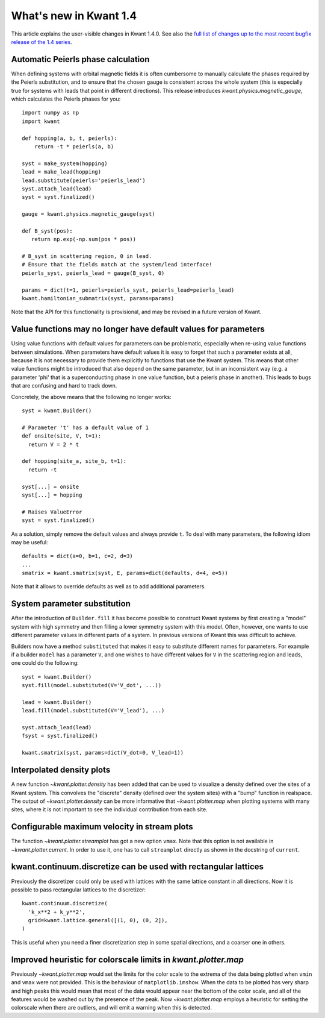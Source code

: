 What's new in Kwant 1.4
=======================

This article explains the user-visible changes in Kwant 1.4.0.
See also the `full list of changes up to the most recent bugfix
release of the 1.4 series
<https://gitlab.kwant-project.org/kwant/kwant/compare/v1.4.0...latest-1.4>`_.

Automatic Peierls phase calculation
-----------------------------------
When defining systems with orbital magnetic fields it is often cumbersome to
manually calculate the phases required by the Peierls substitution, and to
ensure that the chosen gauge is consistent across the whole system
(this is especially true for systems with leads that point in different
directions). This release introduces `kwant.physics.magnetic_gauge`,
which calculates the Peierls phases for you::

  import numpy as np
  import kwant

  def hopping(a, b, t, peierls):
      return -t * peierls(a, b)

  syst = make_system(hopping)
  lead = make_lead(hopping)
  lead.substitute(peierls='peierls_lead')
  syst.attach_lead(lead)
  syst = syst.finalized()

  gauge = kwant.physics.magnetic_gauge(syst)

  def B_syst(pos):
     return np.exp(-np.sum(pos * pos))

  # B_syst in scattering region, 0 in lead.
  # Ensure that the fields match at the system/lead interface!
  peierls_syst, peierls_lead = gauge(B_syst, 0)

  params = dict(t=1, peierls=peierls_syst, peierls_lead=peierls_lead)
  kwant.hamiltonian_submatrix(syst, params=params)

Note that the API for this functionality is provisional, and may be
revised in a future version of Kwant.

Value functions may no longer have default values for parameters
----------------------------------------------------------------
Using value functions with default values for parameters can be
problematic, especially when re-using value functions between simulations.
When parameters have default values it is easy to forget that such a
parameter exists at all, because it is not necessary to provide them explicitly
to functions that use the Kwant system. This means that other value functions
might be introduced that also depend on the same parameter,
but in an inconsistent way (e.g. a parameter 'phi' that is a superconducting
phase in one value function, but a peierls phase in another). This leads
to bugs that are confusing and hard to track down.

Concretely, the above means that the following no longer works::

  syst = kwant.Builder()

  # Parameter 't' has a default value of 1
  def onsite(site, V, t=1):
    return V = 2 * t

  def hopping(site_a, site_b, t=1):
    return -t

  syst[...] = onsite
  syst[...] = hopping

  # Raises ValueError
  syst = syst.finalized()

As a solution, simply remove the default values and always provide ``t``.
To deal with many parameters, the following idiom may be useful::

  defaults = dict(a=0, b=1, c=2, d=3)
  ...
  smatrix = kwant.smatrix(syst, E, params=dict(defaults, d=4, e=5))

Note that it allows to override defaults as well as to add additional
parameters.

System parameter substitution
-----------------------------
After the introduction of ``Builder.fill`` it has become possible to construct
Kwant systems by first creating a "model" system with high symmetry and then
filling a lower symmetry system with this model. Often, however, one wants
to use different parameter values in different parts of a system. In
previous versions of Kwant this was difficult to achieve.

Builders now have a method ``substituted`` that makes it easy to substitute
different names for parameters. For example if a builder ``model``
has a parameter ``V``, and one wishes to have different values for ``V`` in
the scattering region and leads, one could do the following::

   syst = kwant.Builder()
   syst.fill(model.substituted(V='V_dot', ...))

   lead = kwant.Builder()
   lead.fill(model.substituted(V='V_lead'), ...)

   syst.attach_lead(lead)
   fsyst = syst.finalized()

   kwant.smatrix(syst, params=dict(V_dot=0, V_lead=1))

Interpolated density plots
--------------------------
A new function `~kwant.plotter.density` has been added that can be used to
visualize a density defined over the sites of a Kwant system. This convolves
the "discrete" density (defined over the system sites) with a "bump" function
in realspace. The output of `~kwant.plotter.density` can be more informative
that `~kwant.plotter.map` when plotting systems with many sites, where it is
not important to see the individual contribution from each site.

Configurable maximum velocity in stream plots
---------------------------------------------
The function `~kwant.plotter.streamplot` has got a new option ``vmax``.  Note
that this option is not available in `~kwant.plotter.current`.  In order to use
it, one has to call ``streamplot`` directly as shown in the docstring of
``current``.

kwant.continuum.discretize can be used with rectangular lattices
----------------------------------------------------------------
Previously the discretizer could only be used with lattices with the same
lattice constant in all directions. Now it is possible to pass rectangular
lattices to the discretizer::

  kwant.continuum.discretize(
    'k_x**2 + k_y**2',
    grid=kwant.lattice.general([(1, 0), (0, 2]),
  )

This is useful when you need a finer discretization step in some spatial
directions, and a coarser one in others.

Improved heuristic for colorscale limits in `kwant.plotter.map`
---------------------------------------------------------------
Previously `~kwant.plotter.map` would set the limits for the color scale
to the extrema of the data being plotted when ``vmin`` and ``vmax`` were
not provided. This is the behaviour of ``matplotlib.imshow``. When the data
to be plotted has very sharp and high peaks this would mean that most of the
data would appear near the bottom of the color scale, and all of the features
would be washed out by the presence of the peak. Now `~kwant.plotter.map`
employs a heuristic for setting the colorscale when there are outliers,
and will emit a warning when this is detected.
